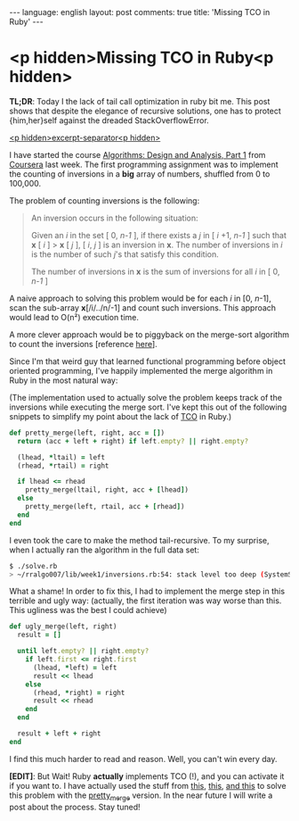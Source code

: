 #+OPTIONS: -*- eval: (org-jekyll-mode); eval: (writegood-mode) -*-
#+AUTHOR: Renan Ranelli (renanranelli@gmail.com)
#+OPTIONS: toc:nil n:3
#+STARTUP: oddeven
#+STARTUP: hidestars
#+BEGIN_HTML
---
language: english
layout: post
comments: true
title: 'Missing TCO in Ruby'
---
#+END_HTML
* <p hidden>Missing TCO in Ruby<p hidden>

  *TL;DR*: Today I the lack of tail call optimization in ruby bit me. This post
  shows that despite the elegance of recursive solutions, one has to protect
  {him,her}self against the dreaded StackOverflowError.

  _<p hidden>excerpt-separator<p hidden>_

  I have started the course [[https://www.coursera.org/course/algo][Algorithms: Design and Analysis, Part 1]] from
  [[http://coursera.org][Coursera]] last week. The first programming assignment was to implement the
  counting of inversions in a *big* array of numbers, shuffled from 0 to
  100,000.

  The problem of counting inversions is the following:

  #+begin_quote
  An inversion occurs in the following situation:

  Given an /i/ in the set [ 0, /n-1/ ], if there exists a /j/ in [ /i/ +1, /n-1/
  ] such that *x* [ /i/ ] > *x* [ /j/ ], [ /i/, /j/ ] is an inversion in *x*. The number
  of inversions in /i/ is the number of such /j/'s that satisfy this condition.

  The number of inversions in *x* is the sum of inversions for all /i/ in [ 0,
  /n-1/ ]
  #+end_quote

  A naive approach to solving this problem would be for each /i/ in [0,
  /n/-1], scan the sub-array *x*[/i/../n/-1] and count such inversions. This
  approach would lead to O(n²) execution time.

  A more clever approach would be to piggyback on the merge-sort algorithm to
  count the inversions [reference [[http://www.geeksforgeeks.org/counting-inversions/][here]]].

  Since I'm that weird guy that learned functional programming before object
  oriented programming, I've happily implemented the merge algorithm in Ruby in
  the most natural way:

  (The implementation used to actually solve the problem keeps track of the
  inversions while executing the merge sort. I've kept this out of the following
  snippets to simplify my point about the lack of [[http://en.wikipedia.org/wiki/Tail_call][TCO]] in Ruby.)

  #+begin_src ruby
def pretty_merge(left, right, acc = [])
  return (acc + left + right) if left.empty? || right.empty?

  (lhead, *ltail) = left
  (rhead, *rtail) = right

  if lhead <= rhead
    pretty_merge(ltail, right, acc + [lhead])
  else
    pretty_merge(left, rtail, acc + [rhead])
  end
end
  #+end_src

  I even took the care to make the method tail-recursive. To my surprise, when I
  actually ran the algorithm in the full data set:

  #+begin_src sh
$ ./solve.rb
> ~/rralgo007/lib/week1/inversions.rb:54: stack level too deep (SystemStackError)
  #+end_src

  What a shame! In order to fix this, I had to implement the merge step in this
  terrible and ugly way: (actually, the first iteration was way worse than this.
  This ugliness was the best I could achieve)

  #+begin_src ruby
def ugly_merge(left, right)
  result = []

  until left.empty? || right.empty?
    if left.first <= right.first
      (lhead, *left) = left
      result << lhead
    else
      (rhead, *right) = right
      result << rhead
    end
  end

  result + left + right
end
  #+end_src

  I find this much harder to read and reason. Well, you can't win every day.

  *[EDIT]*: But Wait! Ruby *actually* implements TCO (!), and you can activate it if
  you want to. I have actually used the stuff from [[http://nithinbekal.com/posts/ruby-tco/][this]], [[http://timelessrepo.com/tailin-ruby][this]], [[http://blog.tdg5.com/tail-call-optimization-ruby-deep-dive/][and this]] to solve
  this problem with the _pretty_merge_ version. In the near future I will write
  a post about the process. Stay tuned!
